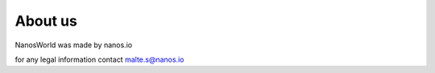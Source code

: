 About us
========


NanosWorld was made by nanos.io

for any legal information contact malte.s@nanos.io
